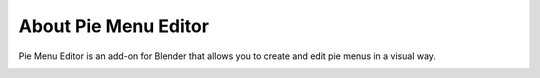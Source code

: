 About Pie Menu Editor
=====================

Pie Menu Editor is an add-on for Blender that allows you to create and edit pie menus in a visual way.

.. image:: _static/images/pme_logo.webp
   :alt: Pie Menu Editor Logo
   :align: center

